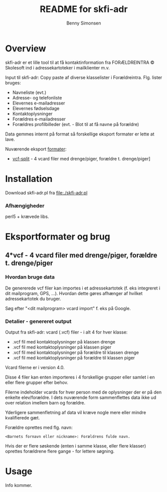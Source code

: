 #+TITLE:	README for skfi-adr
#+AUTHOR:	Benny Simonsen
#+EMAIL:	benny@slbs.dk
#+STARTUP:	content

* Overview
  :PROPERTIES:
  :CUSTOM_ID: Overview
  :END:

  skfi-adr er et lille tool til at få kontaktinformation fra
  FORÆLDREINTRA © Skolesoft ind i adressekartoteker i mailklienter m.v.

  Input til skfi-adr: Copy paste af diverse klasselister i
  Forældreintra. Flg. lister bruges:
  - Navneliste (evt.)
  - Adresse- og telefonliste
  - Elevernes e-mailadresser
  - Elevernes fødselsdage
  - Kontaktoplysninger
  - Forældres e-mailadresser
  - Forældres profilbilleder (evt. - Blot til at få navne på forældre)

  Data gemmes internt på format så forskellige eksport formater er
  lette at lave.

  Nuværende eksport [[#Formater-Brug][formater]]:
  - [[#Formater-Brug.vcf-split][vcf-split]] - 4 vcard filer med drenge/piger, forældre t. drenge/piger]


* Installation
  :PROPERTIES:
  :CUSTOM_ID: Installation
  :END:

  Download skfi-adr.pl fra file:./skfi-adr.pl

*** Afhængigheder
    perl5 + krævede libs.

* Eksportformater og brug
  :PROPERTIES:
  :CUSTOM_ID: Formater-Brug
  :END:

** 4*vcf - 4 vcard filer med drenge/piger, forældre t. drenge/piger
  :PROPERTIES:
  :CUSTOM_ID: Formater-Brug.vcf-split
  :END:

*** Hvordan bruge data
  :PROPERTIES:
  :CUSTOM_ID: Formater-Brug.vcf-split.usage
  :END:

De genererede vcf filer kan importes i et adressekartotek (f. eks
integreret i dit mailprogram, GPS, ...). Hvordan
dette gøres afhænger af hvilket adressekartotek du bruger.

Søg efter "<dit mailprogram> vcard import" f. eks på Google.

*** Detalier - genereret output
  :PROPERTIES:
  :CUSTOM_ID: Formater-Brug.vcf-split.details
  :END:
Output fra skfi-adr: vcard (.vcf) filer - i alt 4 for hver klasse:
- .vcf fil med kontaktoplysninger på klassen drenge
- .vcf fil med kontaktoplysninger på klassen piger
- .vcf fil med kontaktoplysninger på forældre til klassen drenge
- .vcf fil med kontaktoplysninger på forældre til klassen piger

Vcard filerne er i version 4.0.

Disse 4 filer kan enten importeres i 4 forskellige grupper eller
samlet i en eller flere grupper efter behov.

Filerne indeholder vcards for hver person med de oplysninger der er
på den enkelte elev/forældre. I dets nuværende form sammenflettes data
ikke ud over relation imellem barn og forældre.

Yderligere sammenfletning af data vil kræve nogle mere eller mindre
kvalifierede gæt.

Forældre oprettes med flg. navn:
: <Barnets fornavn eller nickname>: Forældrens fulde navn.
Hvis der er flere søskende (enten i samme klasse, eller flere
klasser) oprettes forældrene flere gange - for lettere søgning.

* Usage
Info kommer.



